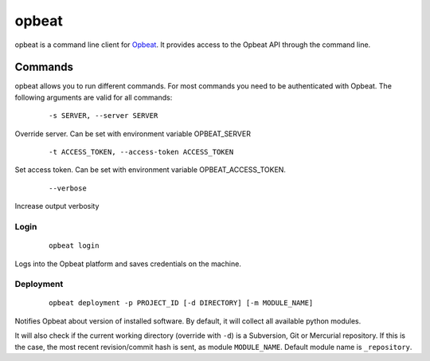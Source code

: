 opbeat
************

opbeat is a command line client for `Opbeat <https://opbeat.com/>`_. It provides
access to the Opbeat API through the command line.


Commands
===============

opbeat allows you to run different commands. For most commands you need to be authenticated
with Opbeat. The following arguments are valid for all commands:

	::
	
	-s SERVER, --server SERVER

Override server. Can be set with environment variable OPBEAT_SERVER

	::
	
	-t ACCESS_TOKEN, --access-token ACCESS_TOKEN

Set access token. Can be set with environment variable OPBEAT_ACCESS_TOKEN.

	::

	 --verbose

Increase output verbosity

Login
-----------

	::
	
		opbeat login

Logs into the Opbeat platform and saves credentials on the machine.

Deployment
-------------

	::
		
		opbeat deployment -p PROJECT_ID [-d DIRECTORY] [-m MODULE_NAME]

Notifies Opbeat about version of installed software. By default, it will collect all available python modules.

It will also check if the current working directory (override with ``-d``) is a
Subversion, Git or Mercurial repository. If this is the case, the most recent
revision/commit hash is sent, as module ``MODULE_NAME``. Default module name is 
``_repository``.
